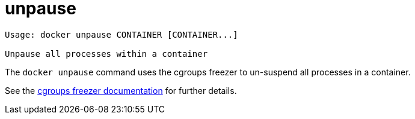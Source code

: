 = unpause

----
Usage: docker unpause CONTAINER [CONTAINER...]

Unpause all processes within a container
----

The `docker unpause` command uses the cgroups freezer to un-suspend all
processes in a container.

See the
https://www.kernel.org/doc/Documentation/cgroups/freezer-subsystem.txt[cgroups freezer documentation]
for further details.